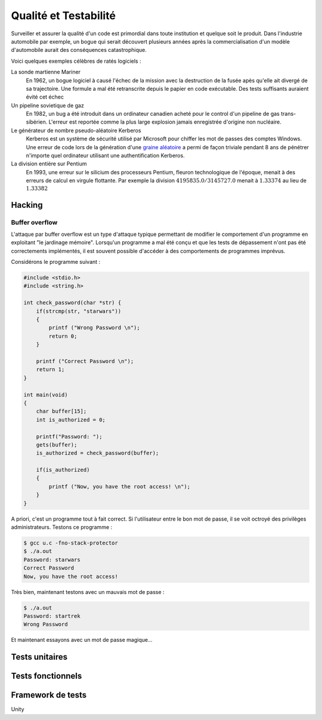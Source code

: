 ======================
Qualité et Testabilité
======================

Surveiller et assurer la qualité d'un code est primordial dans toute institution et quelque soit le produit. Dans l'industrie automobile par exemple, un bogue qui serait découvert plusieurs années après la commercialisation d'un modèle d'automobile aurait des conséquences catastrophique.

Voici quelques exemples célèbres de ratés logiciels :

La sonde martienne Mariner
    En 1962, un bogue logiciel à causé l'échec de la mission avec la destruction de la fusée apès qu'elle ait divergé de sa trajectoire. Une formule a mal été retranscrite depuis le papier en code exécutable. Des tests suffisants auraient évité cet échec

Un pipeline sovietique de gaz
    En 1982, un bug a été introduit dans un ordinateur canadien acheté pour le control d'un pipeline de gas trans-sibérien. L'erreur est reportée comme la plus large explosion jamais enregistrée d'origine non nucléaire.

Le générateur de nombre pseudo-aléatoire Kerberos
    Kerberos est un système de sécurité utilisé par Microsoft pour chiffer les mot de passes des comptes Windows. Une erreur de code lors de la génération d'une `graine aléatoire <https://fr.wikipedia.org/wiki/Graine_al%C3%A9atoire>`__ a permi de façon triviale pendant 8 ans de pénétrer n'importe quel ordinateur utilisant une authentification Kerberos.

La division entière sur Pentium
    En 1993, une erreur sur le silicium des processeurs Pentium, fleuron technologique de l'époque, menait à des erreurs de calcul en virgule flottante. Par exemple la division :math:`4195835.0/3145727.0` menait à :math:`1.33374` au lieu de :math:`1.33382`

Hacking
=======

Buffer overflow
---------------

L'attaque par buffer overflow est un type d'attaque typique permettant de modifier le comportement d'un programme en exploitant "le jardinage mémoire". Lorsqu'un programme a mal été conçu et que les tests de dépassement n'ont pas été correctements implémentés, il est souvent possible d'accéder à des comportements de programmes imprévus.

Considérons le programme suivant :

.. code-block:: c

    #include <stdio.h>
    #include <string.h>

    int check_password(char *str) {
        if(strcmp(str, "starwars"))
        {
            printf ("Wrong Password \n");
            return 0;
        }

        printf ("Correct Password \n");
        return 1;
    }

    int main(void)
    {
        char buffer[15];
        int is_authorized = 0;

        printf("Password: ");
        gets(buffer);
        is_authorized = check_password(buffer);

        if(is_authorized)
        {
            printf ("Now, you have the root access! \n");
        }
    }

A priori, c'est un programme tout à fait correct. Si l'utilisateur entre le bon mot de passe, il se voit octroyé des privilèges administrateurs. Testons ce programme :

.. code-block:: c

    $ gcc u.c -fno-stack-protector
    $ ./a.out
    Password: starwars
    Correct Password
    Now, you have the root access!

Très bien, maintenant testons avec un mauvais mot de passe :

.. code-block:: c

    $ ./a.out
    Password: startrek
    Wrong Password

Et maintenant essayons avec un mot de passe magique...



Tests unitaires
===============


Tests fonctionnels
==================



Framework de tests
==================

Unity